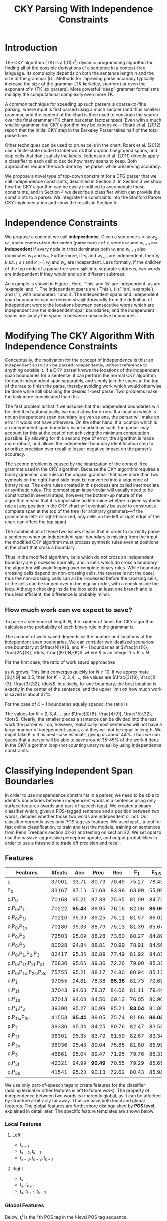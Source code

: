 #+title: CKY Parsing With Independence Constraints
#+author:
#+OPTIONS: H:3 toc:nil _:{}
#+LATEX_CLASS: acl2015
#+LATEX_HEADER: \usepackage{forest}
#+LATEX_HEADER: \DeclareMathOperator*{\argmin}{arg\,min}
#+LATEX_HEADER: \DeclareMathOperator*{\argmax}{arg\,max}
#+LaTeX_HEADER: \newcommand{\BigO}[1]{\ensuremath{\operatorname{O}\bigl(#1\bigr)}}

# file:paper.pdf

#+BEGIN_LaTeX
\begin{abstract}
The CKY algorithm is an important component in many natural language
parsers. We propose a novel type of constraint for context-free
parsing called independence constraints. Based on the concept
of independence between words, we show how these constraints can be
used to reduce the work done in the CKY algorithm. We demonstrate a
classifier which can be used to identify boundaries between
independent words in a sentence using only surface features, and show
that it can be used to speed up a CKY parser. We investigate the
tradeoff between speed and accuracy, and indicate directions for
improvement.
\end{abstract}
#+END_LaTeX

* Introduction

# Syntactic parsing, in particular constituent parsing with context-free
# grammars extracted from treebanks, is used in a wide variety of tasks
# and applications. The CKY algorithm often appears as the whole or a part
# of the implementation of CFG parsers and of so-called “deep” parsers.
# Although CKY with a small grammar may be cheap in comparison to a later
# step, it may be difficult to assert that it is “fast enough.” To that
# end, various approaches to reducing the computation done by the CKY
# algorithm by compromising on exhaustiveness and/or exactness have been
# explored.

# It is possible to add various kinds of constraints without altering
# the basic CKY algorithm. These mostly involve deciding beforehand
# whether or not a certain span or kind of span can or cannot exist in
# the chart.

The CKY algorithm (TK) is a \BigO(|G|n^3) dynamic programming
algorithm for finding all of the possible derivations of a sentence in
a context-free language. Its complexity depends on both the sentence
length $n$ and the size of the grammar $|G|$. Methods for improving
parse accuracy typically increase the size of the grammar (TK
berkeley, stanford) or even the exponent of $n$ (TK lex parsers). 
More powerful “deep” grammar formalisms multiply the computational
complexity even more TK.

A common technique for speeding up such parsers is coarse-to-fine
parsing, where input is first parsed using a much simpler (and thus
smaller) grammar, and the content of the chart is then used to
constrain the search over the final grammar (TK charn,berk,stan factpar,hpsg).
Even with a much smaller grammar, the CKY algorithm may be expensive—
Roark et al. (2012) report that the initial CKY step in the Berkeley
Parser takes half of the total parse time.

Other techniques can be used to prune cells in the chart. Roark et al.
(2012) use a finite-state model to label words that do/don’t begin/end
spans, and skip cells that don’t satisfy the labels. Bodenstab et al.
(2011) directly apply a classifier to each cell to decide how many
spans to keep. Both approaches reduce the work done by the parser
while preserving accuracy.

We propose a novel type of top-down constraint for a CFG parser that
we call independence constraints, described in Section 2. In Section 3
we show how the CKY algorithm can be easily modified to accomodate
these constraints, and in Section 4 we describe a classifier which can
provide the constraints to a parser. We integrate the constraints into
the Stanford Parser CKY implementation and show the results in Section 5.

* Independence Constraints

#+BEGIN_LaTeX
\begin{figure}
\begin{forest}
  [S
   [NP [DT [ $_0$ This $_1$]]]
   [VP
    [VB [is $_2$]]
    [NP [DT [an $_3$]]
        [NN [example $_4$]]]]
   [{.} [{.} $_5$]]
  ]
\end{forest}
\caption{In this tree ‘This’ and ‘is’ are independent, while ‘is’ and ‘an’ are not.}
\label{fig:independence}
\end{figure}
#+END_LaTeX

We propose a concept we call *independence*. Given a sentence $s = w_1
w_2 \dots w_n$ and a context-free derivation (parse tree) $t$ of $s$,
words $w_i$ and $w_{i+1}$ are *independent* if every node in $t$ that
dominates both $w_i$ and $w_{i+1}$ also dominates $w_1$ and $w_n$.
Furthermore, if $w_i$ and $w_{i+1}$ are independent, then $\forall
j,k$ s.t. $j \leq i$ and $k > i$, $w_j$ and $w_k$ are independent.
Less formally, if the children of the top node of a parse tree were
split into separate subtrees, two words are independent if they would
end up in different subtrees.

An example is shown in Figure \ref{fig:independence}. Here, ‘This’ and
‘is’ are independent, as are ‘example’ and ‘.’. The independent spans
are (‘This’), (‘is’, ‘an’, ‘example’), and (‘.’), with boundaries 1
and 4. The independent spans and independent span boundaries can be
derived straightforwardly from the definition of independent words:
the locations between consecutive words which are independent are the
independent span boundaries, and the independent spans are simply the
spans in between consecutive boundaries.

* Modifying The CKY Algorithm With Independence Constraints

Conceptually, the motivation for the concept of independence is this:
an independent span can be parsed independently, without reference to
anything outside it. If a CKY parser knows the locations of the
independent span boundaries for a sentence, it can perform the normal
CKY algorithm for each independent span separately, and simply join
the spans at the top of the tree to finish the parse, thereby avoiding
work which would otherwise be done while still obtaining the desired
1-best parse. Two problems make the task more complicated than this.

The first problem is that if we assume that the independent boundaries
will be identified automatically, we must allow for errors. If a
location which is not an independent span boundary is given as one,
the parser will make an error it would not have otherwise. On the
other hand, if a location which is an independent span boundary is not
marked as such, the parser may account for this at the cost of not
achieving the minimum computation possible. By allowing for this
second type of error, the algorithm is made more robust, and allows
the independent boundary identification step to prioritize precision
over recall to lessen negative impact on the parser’s accuracy.

The second problem is caused by the binarization of the context-free
grammar used in the CKY algorithm. Because the CKY algorithm requires
a binary grammar, any rules in the original grammar that have more
than two symbols on the right-hand side must be converted into a
sequence of binary rules. The extra rules created in this process are
called intermediate or synthetic rules. The topmost span in particular
will usually need to be constructed in several steps; however, the
bottom-up nature of the algorithm means that it is impossible to
determine whether a given synthetic rule at any position in the CKY
chart will eventually be used to construct a complete span at the top
of the tree (for arbitrary grammars—if the grammar is left- or
right-binarized, only cells on the left or right edge of the chart can
effect the top span).

The combination of these two issues means that in order to correctly
parse a sentence when an independent span boundary is missing from the
input the modified CKY algorithm must process synthetic rules even at
positions in the chart that cross a boundary.

Thus in the modified algorithm, cells which do not cross an
independent boundary are processed normally, and in cells which do
cross a boundary the algorithm will avoid looping over complete
binary rules. While boundary-crossing cells depend on non-crossing
cells, the reverse is not the case; thus the non-crossing cells can
all be processed before the crossing cells, or the cells can be looped
over in the regular order, with a check inside the loop. Although
checking inside the loop adds at least one branch and is thus less
efficient, the difference is probably minor.

** How much work can we expect to save?

To parse a sentence of length $N$, the number of times the CKY
algorithm calculates the probability of each binary rule in the
grammar is

#+BEGIN_LaTeX
\begin{equation*}
\frac{N^3}{6} - \frac{N}{6}
\end{equation*}
#+END_LaTeX

The amount of work saved depends on the number and locations of the
independent span boundaries. We can consider two idealized scenarios:
one boundary at $\frac{N}{K}$, and $K-1$ boundaries at $\frac{N}{K},
\frac{2N}{K}, \dots, \frac{(K-1)N}{K}$, where $K$ is an integer $1 < K
< N$.

# We can calculate the number
# of rule updates saved as $|G_r|X$, where $X$ is the number of updates
# which are not performed per non-synthetic rule and $|G_r|$ is the
# number of non-synthetic rules in $G$.

For the first case, the ratio of work saved approaches

\begin{equation*}
\frac{|G_r|}{|G|} \left[ \frac{3}{K} - \frac{3}{K^2} \right]
\end{equation*}

as $N$ grows. This limit converges quickly for $N \ge 10$. If we
approximate $|G_r|/|G|$ as 0.5, then for $K=2,3,4,\dots$, the values are
$\frac{3}{8}, \frac{1}{3}, \frac{3}{32}, \dots$. Intuitively, for one
boundary, the best location is exactly in the center of the sentence,
and the upper limit on how much work is saved is about 37%.

For the case of $K-1$ boundaries equally spaced, the ratio is

\begin{equation*}
\frac{|G_r|}{|G|}\frac{K^2 - 1}{K^2}
\end{equation*}

The values for $K=2,3,4,\dots$ are $\frac{3}{8}, \frac{4}{9},
\frac{15}{32}, \dots$. Clearly, the smaller pieces a sentence can be
divided into the less work the parser will do; however, realistically
most sentences will not have a large number of independent spans, and
they will not be equal in length. We might take $K=3$ as best-case
estimate, giving us about 44%. Thus we can guess that a parser will be
able to save around 35-45% of the work it does in the CKY algorithm
loop (not counting unary rules) by using independence constraints.


# #+BEGIN_LaTeX
# \begin{align*}
# A &= \frac{1}{6}\left(\frac{N}{K}\right)^3 - \frac{1}{6}\frac{N}{K} + 
#      \frac{1}{6}\left(\frac{(K-1)N}{K}\right)^3 - \frac{1}{6}\frac{(K-1)N}{K} \\
#   &= \frac{(K-1)^3 + 1}{6K^3}N^3 - \frac{N}{6} \\
#   &= \frac{K^3 - 3K^2 + 3K}{6K^3}N^3 - \frac{N}{6} \\
#   &= \frac{K^2 - 3K + 3}{6K^2}N^3 - \frac{N}{6} \\
# X &= \frac{N^3}{6} - \frac{N}{6} - A\\
#   &= \frac{N^3}{6} - \frac{N}{6} - \frac{K^2 - 3K + 3}{6K^2}N^3 - \frac{N}{6} \\
#   &= \frac{3K - 3}{6K^2}N^3
# \end{align*}
# #+END_LaTeX

# And the ratio of the work saved to the work performed without the
# constraints is

# #+BEGIN_LaTeX
# \begin{align*}
# & \frac{
# |G_r|X
# }{
# |G|\left[\frac{N^3}{6} - \frac{N}{6}\right]
# } \\
# =& \frac{|G_r|}{|G|} \frac{
# \frac{3K - 3}{6K^2}N^3
# }{
# \frac{N^3}{6} - \frac{N}{6}
# } \\
# \end{align*}
# #+END_LaTeX

* Classifying Independent Span Boundaries

In order to use independence constraints in a parser, we need to be
able to identify boundaries between independent words in a sentence
using only surface features (words and part-of-speech tags). We
created a binary classifier which, given a POS-tagged sentence and a
position between two words, decides whether those two words are
independent or not. Our classifier currently uses only POS tags as
features. We used =opal= \cite{Yoshinaga2010}, a tool for fast online
classification, to train and test the models, training on sentences
from Penn Treebank section 02-21 and testing on section 22. We set
opal to use the passive-aggressive perceptron update, and output
probabilities in order to use a threshold to trade off precision and
recall.

** Features

#+BEGIN_LaTeX
\begin{table*}[tbp]
%\resizebox{12cm}{!}{
#+END_LaTeX

#+attr_latex: :center nil
| Features                     | #feats |     Acc |    Prec |     Rec |   F_{1} | F_{0.5} |   TP |   FP |   FN |    TN |
|------------------------------+--------+---------+---------+---------+---------+---------+------+------+------+-------|
| p                            |  37001 |   93.71 |   80.73 |   70.49 |   75.27 |   78.45 | 3679 |  878 | 1540 | 32320 |
| P_{0}                        |  33167 |   87.16 |   51.69 |   83.98 |   63.99 |   55.99 | 4383 | 4097 |  836 | 29101 |
|------------------------------+--------+---------+---------+---------+---------+---------+------+------+------+-------|
| p,P_{0}                      |  70168 |   95.21 |   87.38 |   75.65 |   81.09 |   84.75 | 3948 |  570 | 1271 | 32628 |
| p,P_{0},P_{1}                |  70222 | *95.48* |   88.95 |   76.16 |   82.06 | *86.06* | 3975 |  494 | 1244 | 32704 |
| p,P_{0},P_{1f}               |  70210 |   95.39 |   89.25 |   75.11 |   81.57 |   86.01 | 3920 |  472 | 1299 | 32726 |
| p,P_{0},P_{1s}               |  70180 |   95.33 |   88.79 |   75.13 |   81.39 |   85.67 | 3921 |  495 | 1298 | 32703 |
| p,P_{0},P_{2}                |  72503 |   95.09 |   88.28 |   73.60 |   80.27 |   84.89 | 3841 |  510 | 1378 | 32688 |
| p,P_{0},P_{3}                |  80028 |   94.84 |   88.81 |   70.99 |   78.91 |   84.56 | 3705 |  467 | 1514 | 32731 |
|------------------------------+--------+---------+---------+---------+---------+---------+------+------+------+-------|
| p,P_{0},P_{1},P_{2},P_{3}    |  82417 |   95.35 |   86.89 |   77.49 |   81.92 |   84.83 | 4044 |  610 | 1175 | 32588 |
| p,P_{0},P_{1f},P_{2f},P_{3f} |  76830 |   95.06 |   89.36 |   72.26 |   79.90 |   85.32 | 3771 |  449 | 1448 | 32749 |
| p,P_{0},P_{1s},P_{2s},P_{3s} |  75755 |   95.21 |   88.17 |   74.80 |   80.94 |   85.12 | 3904 |  524 | 1315 | 32674 |
|------------------------------+--------+---------+---------+---------+---------+---------+------+------+------+-------|
| p,P_{1}                      |  37055 |   94.81 |   78.38 | *85.38* |   81.73 |   79.69 | 4456 | 1229 |  763 | 31969 |
| p,P_{1f}                     |  37043 |   94.68 |   78.37 |   84.06 |   81.11 |   79.44 | 4387 | 1211 |  832 | 31987 |
| p,P_{1s}                     |  37013 |   94.08 |   84.50 |   69.13 |   76.05 |   80.90 | 3608 |  662 | 1611 | 32536 |
| p,P_{1},P_{2}                |  39390 |   95.27 |   80.99 |   85.21 | *83.04* |   81.80 | 4447 | 1044 |  772 | 32154 |
| p,P_{1s},P_{3s}              |  41553 | *95.44* |   89.05 |   75.74 |   81.86 | *86.03* | 3953 |  486 | 1266 | 32712 |
|------------------------------+--------+---------+---------+---------+---------+---------+------+------+------+-------|
| p,P_{2}                      |  39336 |   95.34 |   84.25 |   80.76 |   82.47 |   83.53 | 4215 |  788 | 1004 | 32410 |
| p,P_{2f}                     |  38301 |   95.35 |   83.79 |   81.59 |   82.67 |   83.34 | 4258 |  824 |  961 | 32374 |
| p,P_{2s}                     |  38036 |   95.43 |   89.04 |   75.65 |   81.80 |   85.99 | 3948 |  486 | 1271 | 32712 |
|------------------------------+--------+---------+---------+---------+---------+---------+------+------+------+-------|
| p,P_{3}                      |  46861 |   95.04 |   89.47 |   71.95 |   79.76 |   85.31 | 3755 |  442 | 1464 | 32756 |
| p,P_{3f}                     |  42321 |   94.99 | *90.49* |   70.55 |   79.29 |   85.65 | 3682 |  387 | 1537 | 32811 |
| p,P_{3s}                     |  41541 |   95.20 |   90.13 |   72.62 |   80.43 |   85.98 | 3790 |  415 | 1429 | 32783 |

#+BEGIN_LaTeX
%}
\caption{Results of classifier using different combinations of features.}
\label{tbl:feature-evaluation}
\end{table*}
#+END_LaTeX

We use only part-of-speech tags to create features for the classifier
(adding lexical or other features is left to future work). The
property of independence between two words is inherently global, as it
can be affected by structure arbitrarily far away. Thus we have both
local and global features. The global features are furthermore
distinguished by *POS level*, explained in detail later. The specific
feature templates are shown below:

*** Local Features
**** Left
- $t_{k-1}$
- $t_{k-2},t_{k-1}$
- $t_{k-3},t_{k-2},t_{k-1}$

**** Right
- $t_{k}$
- $t_{k},t_{k+1}$
- $t_{k},t_{k+1},t_{k+2}$

*** Global Features

Below, $t^{l}_{i}$ is the $i$ th POS tag in the $l$-level POS tag sequence.

**** Left
- $t^l_{i}$ for $1 \le i < k - 1$, $l \in {0,1,2,3}$
- $t^l_{i},t^l_{i+1}$ for $1 \le i < k - 2$, $l \in {0,1,2,3}$
- $t^l_{i},t^l_{i+1},t^l_{i+2}$ for $1 \le i < k - 3$, $l \in {0,1,2,3}$

**** Right
- $t^l_{i}$ for $k \le i < n - 1$, $l \in {0,1,2,3}$
- $t^l_{i},t^l_{i+1}$ for $k \le i < n - 2$, $l \in {0,1,2,3}$
- $t^l_{i},t^l_{i+1},t^l_{i+2}$ for $k \le i < n - 3$, $l \in {0,1,2,3}$

** POS Level

#+BEGIN_LaTeX
\begin{table}[tbp]
\centering
\scriptsize
#+END_LaTeX

#+attr_latex: :center nil
| Lvl0 | Lvl1 | Lvl2 | Lvl3 | Lvl0  | Lvl1 | Lvl2 | Lvl3 |
|------+------+------+------+-------+------+------+------|
| NN   | N    | N    | N    | CD    | X    | X    | #    |
| NNP  | N    | N    | N    | -LRB- | X    | X    | B    |
| NNPS | N    | N    | N    | -RRB- | X    | X    | B    |
| NNS  | N    | N    | N    | DT    | X    | X    | D    |
| PRP  | N    | N    | N    | PDT   | X    | X    | D    |
| VB   | V    | V    | V    | PRP$  | X    | X    | D    |
| VBD  | V    | V    | V    | WP$   | X    | X    | D    |
| VBG  | V    | V    | V    | JJ    | X    | X    | J    |
| VBN  | V    | V    | V    | JJR   | X    | X    | J    |
| VBP  | V    | V    | V    | JJS   | X    | X    | J    |
| VBZ  | V    | V    | V    | -RQ-  | X    | X    | Q    |
| ,    | X    | ,    | ,    | -LQ-  | X    | X    | Q    |
| .    | X    | .    | .    | RB    | X    | X    | R    |
| :    | X    | :    | :    | RBR   | X    | X    | R    |
| CC   | X    | C    | C    | RBS   | X    | X    | R    |
| IN   | X    | I    | I    | EX    | X    | X    | X    |
| RP   | X    | I    | I    | FW    | X    | X    | X    |
| TO   | X    | T    | T    | LS    | X    | X    | X    |
| WDT  | X    | W    | W    | MD    | X    | X    | X    |
| WP   | X    | W    | W    | POS   | X    | X    | X    |
| WRB  | X    | W    | W    | SYM   | X    | X    | X    |
| #    | X    | X    | #    | UH    | X    | X    | X    |
| $    | X    | X    | #    |       |      |      |      |

#+BEGIN_LaTeX
\caption{For each POS level, the original tag is replaced with the corresponding value.}
\label{tbl:pos-level}
\end{table}
#+END_LaTeX

In previous unpublished work on a similar task, we found that
heuristically transforming the POS tag sequence to create additional
features can be beneficial. We refer to these transformations as *POS
levels*. In this classifier we implemented three levels, in addition
to the original POS tags as level 0.

We show all levels in table \ref{tbl:pos-level}. Each level specifies
a value by which each level 0 tag is replaced during the
transformation. Each transformation has three variations: 's', where
'X's are removed from the sequence prior to extracting n-gram
features; 'f', where they are not; and the default variation which
creates features from both.

The motivation behind each transformation is roughly as follows: level
1 is meant to capture clause nuclei; level 2 is further intended to
show boundaries between clauses; and level 3 expands almost all the
way back to the original tags, but with some distinctions erased,
mostly to reduce the number of features.

** Which Features Are Useful?

In order to find the best configuration of features for the
classifier, and to evaluate the proposed POS levels, we tested the
classifier using several different combinations. Selected results are
shown in table \ref{tbl:feature-evaluation}. In the "Features" column,
$p$ denotes the local features, and $P_{l}$ denotes the global
features from POS level $l$. The 's' and 'f' after the number
indicates a variation which includes ('f') or excludes ('s') the 'X'
tags before taking the n-grams; absence of 's' or 'f' means both types
are created.

There are several things worth noting in these results. First, neither
local nor global features are sufficient alone; it appears that local
features promote precision, while global features promote recall.
Second, examining the cases where global features are limited to a
single POS level, it is apparent that each POS level (and 's'/'f'
variant) has a different effect on precision and recall, thus
confirming that the classifier is able to extract different signals
from the different POS levels, as intended. Finally, combining all POS
levels together actually reduces accuracy, likely due to overfitting
(although see the discussion of the kernel classifier).

** Results

#+BEGIN_LaTeX
\begin{table*}[htbp]
%\resizebox{12cm}{!}{
#+END_LaTeX

#+attr_latex: :center nil
| Features        | Threshold     |   Acc |  Prec |   Rec | F_{1} | F_{0.5} |   TP |   FP |   FN |    TN |
|-----------------+---------------+-------+-------+-------+-------+---------+------+------+------+-------|
| p,P_{1s},P_{3s} | default       | 95.44 | 89.05 | 75.74 | 81.86 |   86.03 | 3953 |  486 | 1266 | 32712 |
| p,P_{1s},P_{3s} | precision     | 94.99 | 91.65 | 69.44 | 79.01 |   86.14 | 3624 |  330 | 1595 | 32868 |
| p,P_{1s},P_{3s} | max precision | 92.10 | 95.80 | 43.74 | 60.06 |   77.38 | 2283 |  100 | 2936 | 33098 |
| p,P_{1s},P_{3s} | recall        | 94.28 | 73.82 | 89.65 | 80.97 |   76.53 | 4679 | 1659 |  540 | 31539 |

#+BEGIN_LaTeX
%}
\caption{Results of classifier using different score thresholds.}
\label{tbl:classifier-results-linear}
\end{table*}
#+END_LaTeX

\label{sec:linear-classifier}
For use as input to the parser, we select the $p,P_{1s},P_{3s}$
feature configuration, and show more detailed results in
table \ref{tbl:classifier-results-linear}. We used a threshold on the
score output by the classifier to reverse some of the classifier's
decisions in a post-process step. Although it doesn't improve on the
classifier in accuracy, the =precision= threshold did slightly improve in
F_{0.5}, a measure which favors precision over recall.

#+BEGIN_LaTeX
\begin{table*}[htbp]
%\resizebox{12cm}{!}{
#+END_LaTeX

#+attr_latex: :center nil
| Features                  | Threshold     |   Acc |  Prec |   Rec | F_{1} | F_{0.5} |   TP |  FP |   FN |    TN |
|---------------------------+---------------+-------+-------+-------+-------+---------+------+-----+------+-------|
| p,P_{0},P_{1},P_{2},P_{3} | default       | 97.47 | 92.17 | 88.91 | 90.51 |   91.50 | 4640 | 394 |  579 | 32804 |
| p,P_{0},P_{1},P_{2},P_{3} | precision     | 97.27 | 92.95 | 86.43 | 89.58 |   91.57 | 4511 | 342 |  708 | 32856 |
| p,P_{0},P_{1},P_{2},P_{3} | max precision | 96.57 | 94.22 | 79.63 | 86.31 |   90.89 | 4156 | 255 | 1063 | 32943 |
| p,P_{0},P_{1},P_{2},P_{3} | recall        | 97.15 | 88.16 | 91.32 | 89.71 |   88.78 | 4766 | 640 |  453 | 32558 |

#+BEGIN_LaTeX
%}
\caption{Results of polynomial classifier using different score thresholds.}
\label{tbl:classifier-results-poly}
\end{table*}
#+END_LaTeX

** Polynomial Kernel

\label{sec:poly-classifier}
For comparison with the linear classifier, we trained another
classifier using a polynomial kernel (with degree 3) with all the
features. The results are shown in table
\ref{tbl:classifier-results-poly}. The polynomial kernel improves over
the linear classifier in accuracy by 2%, in precision by 3 points, and
in recall by just over 13 points. This suggests that there is a large
potential for improving the linear classifier by adding conjunctive
features. The polynomial classifier is not practical for use as a
preprocessing step in a parser, as it takes over 2 hours to run on
section 22 (training the model took almost 4 days).


* Parsing With Independence Constraints
In order to demonstrate use of the independent constraints in a
parser, we modified the CKY parser included in the Stanford Parser
distribution to accept independent span boundaries as constraints and
to use the modified CKY algorithm described above. Our modifications
are:

- after reading in the grammar, index the synthetic binary rules
- read in the file containing the boundaries output by the classifier
  from the previous section
- for each CKY cell, if the cell spans a boundary then loop over just
  the synthetic binary rules
- if at the end of the CKY loop a parse was not successful, then loop
  again over just the cells which span a boundary and process all of
  the binary rules
- output the total number of times entering the inner loop as well as the
  number of times the parser failed

** Experimental Setup

We use the modified Stanford Parser described above, with a grammar
extracted from the WSJ sections 02-21, and evaluate its performance on
section 22 using output from the clasifier as constraints. We vary the
threshold on the probability output by the classifier, and further
experiment with restricting the constraints to sentences above a
certain length. Finally, to compare with previous results we run the
classifier and parser on section 23 in a single configuration.

All experiments were run on a DELL Precision 690, with 8 cores and 32G
of RAM. Unless otherwise noted multiple processes were run in
parallel, and times reported were not averaged over multiple runs.
Since we saw significant variation of up to 10%, the times should be
taken with a grain of salt.

** Results

#+BEGIN_LaTeX
\begin{table*}[tbp]
%\resizebox{12cm}{!}{
#+END_LaTeX

#+attr_latex: :center nil
| SentLen | Constraints   | Time (s) | # Edges                | F_1           | Parse Failures |
|---------+---------------+----------+------------------------+---------------+----------------|
|       0 | default       |     1283 | 1.08\times10^10 (62%)  | 83.71 (-2.14) |             15 |
|       0 | precision     |     1143 | 1.13\times10^10 (65%)  | 84.05 (-1.80) |              7 |
|       0 | max precision |     1384 | 1.42\times10^10 (81%)  | 85.55 (-0.30) |              2 |
|       0 | recall        |     1024 | 7.80\times10^09 (45%)  | 78.74 (-7.11) |            136 |
|      20 | default       |     1126 | 1.12\times10^10 (64%)  | 84.17 (-1.68) |              9 |
|      20 | precision     |     1313 | 1.16\times10^10 (66%)  | 84.43 (-1.42) |              4 |
|      20 | max precision |     1338 | 1.44\times10^10 (82%)  | 85.59 (-0.26) |              2 |
|      20 | recall        |     1121 | 8.24\times10^09 (47%)  | 80.38 (-5.47) |            103 |
|      30 | default       |     1312 | 1.28\times10^10 (73%)  | 84.82 (-1.03) |              3 |
|      30 | precision     |     1279 | 1.31\times10^10 (75%)  | 85.01 (-0.84) |              1 |
|      30 | max precision |     1485 | 1.53\times10^10 (87%)  | 85.63 (-0.22) |              1 |
|      30 | recall        |     1140 | 1.02\times10^10 (58%)  | 82.79 (-3.06) |             57 |
|      40 | default       |     1476 | 1.51\times10^10 (86%)  | 85.56 (-0.29) |              1 |
|      40 | precision     |     1390 | 1.52\times10^10 (87%)  | 85.59 (-0.26) |              0 |
|      40 | max precision |     1513 | 1.65\times10^10 (94%)  | 85.75 (-0.10) |              0 |
|      40 | recall        |     1403 | 1.33\times10^10 (76%)  | 84.65 (-1.20) |             14 |
|---------+---------------+----------+------------------------+---------------+----------------|
|       ∞ | baseline      |     1558 | 1.75\times10^10 (100%) | 85.85         |              0 |
#+TBLFM: $3=$0;%.2e::$6=$5-85.85;p4%.2f

#+BEGIN_LaTeX
%}
\caption{Independence constraints reduce the work done by the CKY algorithm, trading off accuracy.}
\label{tbl:parse-results-linear}
\end{table*}
#+END_LaTeX

The results of running the parser on section 22 using the linear
classifier from Section \ref{sec:linear-classifier} are shown in
table \ref{tbl:parse-results-linear}. The table shows the total time
taken, the total times entering the inner loop, the F_1 and difference
from the baseline, and the number of times the parse failed using the
constraints. The baseline consisted of the same parser with the
sentence length threshold set to 1000. The time includes the time
spent reading in the constraints but not the time taken by the
classifier.

The parser with the independence constraints saves 35-38%
of the computation inside the CKY loop over the baseline,
corresponding to about 20% reduction in total time, at the cost of a
2-point drop in F-score. After increasing recall by making negative
instances for which the classifier assigned a low probability positive,
the parser reduced the work done inside the loop to less than half the
baseline, but accuracy also plummeted by 7 points.

** Polynomial Kernel

A difference of 2 F_1 score is not small, but on the other hand it is
about by how much the unlexicalized Stanford Parser trails the Collins
parser, for example. However, as shown above in Section
\ref{sec:poly-classifier}, there is room to improve the linear
classifier through conjunctive features. As an indication of an upper
bound of the acheivable performance, we tried using the output of the
kernel classifier in the parser as above, while acknowledging that at
present the time needed to produce the classifier output dwarfs the
time needed to actually parse the test data.

The results of running the parser on section 22 with the polynomial
classifier output are shown in table \ref{tbl:parse-results-poly}.
With the more accurate classifier, the parser is able to reduce the
necessary computation even further, by about 45%, while losing less
accuracy. With a high-precision threshold, the computation of the CKY
algorithm is reduced to less than 60% of the baseline, while losing
less than half a point F_1 score.

#+BEGIN_LaTeX
\begin{table*}[tbp]
%\resizebox{12cm}{!}{
#+END_LaTeX

#+attr_latex: :center nil
| SentLen | Constraints   | Time (s) | # Edges                | F_1           | Parse Failures |
|---------+---------------+----------+------------------------+---------------+----------------|
|       0 | default       |     1106 | 9.74\times10^09 (56%)  | 84.85 (-1.00) |              6 |
|       0 | precision     |     1118 | 9.84\times10^09 (56%)  | 85.12 (-0.73) |              4 |
|       0 | max precision |     1137 | 1.02\times10^10 (58%)  | 85.42 (-0.43) |              2 |
|       0 | recall        |     1050 | 9.25\times10^09 (53%)  | 84.05 (-1.80) |             33 |
|      20 | default       |     1070 | 1.02\times10^10 (58%)  | 85.08 (-0.77) |              5 |
|      20 | precision     |     1172 | 1.03\times10^10 (59%)  | 85.25 (-0.60) |              3 |
|      20 | max precision |     1092 | 1.06\times10^10 (61%)  | 85.41 (-0.44) |              2 |
|      20 | recall        |     1088 | 9.68\times10^09 (55%)  | 84.75 (-1.10) |              7 |
|      30 | default       |     1222 | 1.20\times10^10 (69%)  | 85.57 (-0.28) |              1 |
|      30 | precision     |     1267 | 1.20\times10^10 (69%)  | 85.62 (-0.23) |              1 |
|      30 | max precision |     1238 | 1.23\times10^10 (70%)  | 85.65 (-0.20) |              1 |
|      30 | recall        |     1238 | 1.16\times10^10 (66%)  | 85.44 (-0.41) |              2 |
|      40 | default       |     1465 | 1.49\times10^10 (85%)  | 85.72 (-0.13) |              0 |
|      40 | precision     |     1353 | 1.49\times10^10 (85%)  | 85.75 (-0.10) |              0 |
|      40 | max precision |     1570 | 1.50\times10^10 (86%)  | 85.78 (-0.07) |              0 |
|      40 | recall        |     1489 | 1.47\times10^10 (84%)  | 85.69 (-0.16) |              1 |
|---------+---------------+----------+------------------------+---------------+----------------|
|       ∞ | baseline      |     1470 | 1.75\times10^10 (100%) | 85.85         |              0 |
#+TBLFM: $3=$0;%.2e::$6=$5-85.85;p4%.2f

#+BEGIN_LaTeX
%}
\caption{The classifier using the polynomial kernel is much more accurate, leading to smaller loss in accuracy of the parser.}
\label{tbl:parse-results-poly}
\end{table*}
#+END_LaTeX

** Gold Independent Span Boundaries

For another comparison, we tested the parser using the gold
independent span boundaries. The results for section 22 are shown in
Table \ref{tbl:parse-results-oracle}. The number of binary edges
visited is cut in half, and parse accuracy is improved by almost 1
point. We note that the parser was unable to parse 4 sentences with
the gold constraints.

#+BEGIN_LaTeX
\begin{table}[tbp]
%\resizebox{12cm}{!}{
#+END_LaTeX

#+attr_latex: :center nil
|         |          |                        |               |    Parse |
| SentLen | Time (s) | # Edges                | F_1           | Failures |
|---------+----------+------------------------+---------------+----------|
|       0 |     1016 | 8.47\times10^09 (48%)  | 86.71 (+0.86) |        4 |
|      20 |     1054 | 8.90\times10^09 (51%)  | 86.55 (+0.70) |        2 |
|      30 |     1152 | 1.08\times10^10 (62%)  | 86.33 (+0.48) |        0 |
|      40 |     1344 | 1.39\times10^10 (79%)  | 86.04 (+0.19) |        0 |
|       ∞ |     1292 | 1.75\times10^10 (100%) | 85.85         |        0 |

#+BEGIN_LaTeX
%}
\caption{Using the gold independent span boundaries halves the work done by the CKY algorithm while improving parse accuracy.}
\label{tbl:parse-results-oracle}
\end{table}
#+END_LaTeX

** WSJ Section 23

To compare with previous work on parsing using the Penn Treebank, we
show the time and accuracy for parsing section 23, using both linear
and kernel classifier output, along with the baseline parser, below.
The times reported are the average of three runs each. Because there
was significant variation in parse time when multiple processes were
run in parallel, for these results only one process was run at a time.
 The results parallel those shown on the development data.

| parser   | time (s) |            |   F_1 |       |
|----------+----------+------------+-------+-------|
| baseline |     1538 |            | 85.54 |  0.00 |
| linear   |     1106 | \times1.39 | 83.55 | -1.99 |
| poly     |     1040 | \times1.48 | 84.57 | -0.97 |

* Related Work

There are several strains of research related to adding constraints to
the CKY chart. \cite{Roark2012} describes an approach using
finite-state taggers to decide whether each word in a sentence begins
or ends a multiword constituent and has a unary span or not. They show
that their tagger is able to achieve very high precision, reducing
parse time without negatively affecting accuracy (in fact, they report
a slight increase). Our approach is also a pipelined approach with a
classifier that makes a linear number of decisions per sentence;
however, each decision is made independently, and requires global
information to achieve high accuracy.

\cite{Bodenstab2011} proposes a classifier which directly decides for
each cell in the chart how many constituents should be created. Their
parser uses beam search with a FOM and a beam for each chart cell.

\cite{Yarmohammadi2014} proposes a concept of 'hedge' parsing, where
only spans below a certain length are allowed, and show how this
reduces the computation done by CKY. Their approach for segmenting a
sentence and parsing within each segment separately is similar to the
approach presented in this paper; however, their system does not create
spans of length larger than the threshold and thus doesn't follow the
original treebank annotation, while our approach is able to return the
original gold parse tree provided that the classifier does not output
a false positive.

* Conclusions

We have proposed an *independence* property of words in a sentence
derived from a parse tree, and shown how to use this property to
create top-down constraints which can be used to reduce the
computation done by the CKY algorithm. Then we demonstrated two
classifiers for identifying boundaries between independent words given
a sentence with only surface features, a linear classifier which is
fast but less accurate, and a classifier with a polynomial kernel
which is much more accurate but very slow. We then showed that a
commonly-used CFG parser can be made faster by using the output of
these classifiers to create top-down constraints at the cost of some
accuracy, which can be traded-off by varying the confidence threshold
of the classifier results.

Although the loss of accuracy when using the linear classifier is
currently too large to be practical, the performance of the kernel
classifier indicates that there is room for improvement by manually
adding conjunctive features to the linear classifier. Features based
on words as well as POS tags may also be beneficial. However, the
current approach has several weaknesses which should be addressed by
future research.

First, the top-down nature of the independence constraints does not
make a natural fit with the bottom-up CKY algorithm. In particular,
the binary nature of the rules in the grammar combined with the
bottom-up search means that the parser still ends up doing some
computation to create spans which violate the constraints, even though
it is prevented from completing such a span.

Second, the pipelined nature of the classifier means that it only has
access to POS tags and in particular is not able to make use of
information generated as the parser processes lower-level spans.

Third, the current classifier combines instances from different
syntactic structures into a single model. It is possible that training
multiple models on different types of sentences would result in a
better classifier.

#+BEGIN_LaTeX
\bibliographystyle{acl}
\bibliography{references}
#+END_LaTeX
